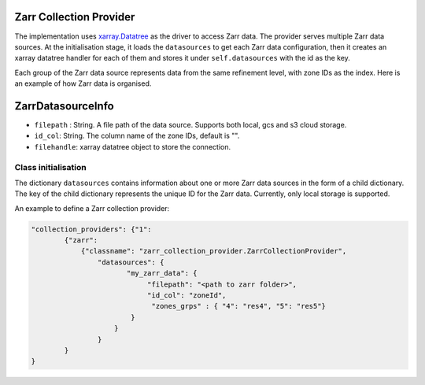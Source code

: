 Zarr Collection Provider
==============================

The implementation uses `xarray.Datatree <https://docs.xarray.dev/en/latest/generated/xarray.DataTree.html>`_ as the driver to access Zarr data. The provider serves multiple Zarr data sources. At the initialisation stage, it loads the ``datasources`` to get each Zarr data configuration, then it creates an xarray datatree handler for each of them and stores it under ``self.datasources`` with the id as the key.

Each group of the Zarr data source represents data from the same refinement level, with zone IDs as the index. Here is an example of how Zarr data is organised. 

|zarr_data_example|

ZarrDatasourceInfo
==================

- ``filepath`` : String. A file path of the data source. Supports both local, gcs and s3 cloud storage.
- ``id_col``: String. The column name of the zone IDs, default is "".
- ``filehandle``: xarray datatree object to store the connection.


Class initialisation
--------------------

The dictionary ``datasources`` contains information about one or more Zarr data sources in the form of a child dictionary. The key of the child dictionary represents the unique ID for the Zarr data. Currently, only local storage is supported.

An example to define a Zarr collection provider:

.. code-block:: json

    "collection_providers": {"1": 
            {"zarr": 
                {"classname": "zarr_collection_provider.ZarrCollectionProvider", 
                    "datasources": {
                           "my_zarr_data": {
                                "filepath": "<path to zarr folder>",
                                "id_col": "zoneId",
                                 "zones_grps" : { "4": "res4", "5": "res5"}
                            } 
                        } 
                    }
            }
    }

   

.. |zarr_data_example| image:: ../../../images/zarr_data_example.png
   :width: 600
